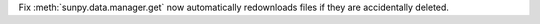 Fix :meth:`sunpy.data.manager.get` now automatically redownloads files if they are accidentally deleted.
